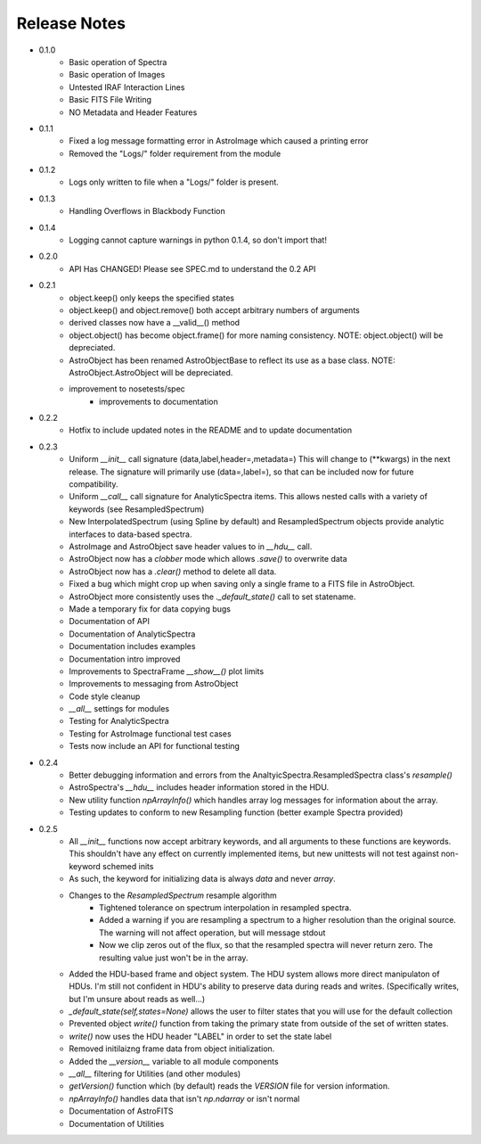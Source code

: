 Release Notes
=============

* 0.1.0
	- Basic operation of Spectra
	- Basic operation of Images
	- Untested IRAF Interaction Lines
	- Basic FITS File Writing
	- NO Metadata and Header Features
* 0.1.1
	- Fixed a log message formatting error in AstroImage which caused a printing error
	- Removed the "Logs/" folder requirement from the module
* 0.1.2
	- Logs only written to file when a "Logs/" folder is present.
* 0.1.3
	- Handling Overflows in Blackbody Function
* 0.1.4
	- Logging cannot capture warnings in python 0.1.4, so don't import that!
* 0.2.0
	- API Has CHANGED! Please see SPEC.md to understand the 0.2 API
* 0.2.1 
    - object.keep() only keeps the specified states
    - object.keep() and object.remove() both accept arbitrary numbers of arguments
    - derived classes now have a __valid__() method
    - object.object() has become object.frame() for more naming consistency. NOTE: object.object() will be depreciated.
    - AstroObject has been renamed AstroObjectBase to reflect its use as a base class. NOTE: AstroObject.AstroObject will be depreciated.
    - improvement to nosetests/spec
	- improvements to documentation
* 0.2.2
	- Hotfix to include updated notes in the README and to update documentation
* 0.2.3
	- Uniform `__init__` call signature (data,label,header=,metadata=) This will change to (**kwargs) in the next release. The signature will primarily use (data=,label=), so that can be included now for future compatibility.
	- Uniform `__call__` call signature for AnalyticSpectra items. This allows nested calls with a variety of keywords (see ResampledSpectrum)
	- New InterpolatedSpectrum (using Spline by default) and ResampledSpectrum objects provide analytic interfaces to data-based spectra.
	- AstroImage and AstroObject save header values to in `__hdu__` call.
	- AstroObject now has a `clobber` mode which allows `.save()` to overwrite data
	- AstroObject now has a `.clear()` method to delete all data.
	- Fixed a bug which might crop up when saving only a single frame to a FITS file in AstroObject.
	- AstroObject more consistently uses the `._default_state()` call to set statename.
	- Made a temporary fix for data copying bugs
	- Documentation of API
	- Documentation of AnalyticSpectra
	- Documentation includes examples
	- Documentation intro improved
	- Improvements to SpectraFrame `__show__()` plot limits
	- Improvements to messaging from AstroObject
	- Code style cleanup
	- `__all__` settings for modules
	- Testing for AnalyticSpectra
	- Testing for AstroImage functional test cases
	- Tests now include an API for functional testing
* 0.2.4
	- Better debugging information and errors from the AnaltyicSpectra.ResampledSpectra class's `resample()`
	- AstroSpectra's `__hdu__` includes header information stored in the HDU.
	- New utility function `npArrayInfo()` which handles array log messages for information about the array.
	- Testing updates to conform to new Resampling function (better example Spectra provided)
* 0.2.5
	- All `__init__` functions now accept arbitrary keywords, and all arguments to these functions are keywords. This shouldn't have any effect on currently implemented items, but new unittests will not test against non-keyword schemed inits
	- As such, the keyword for initializing data is always `data` and never `array`.
	- Changes to the `ResampledSpectrum` resample algorithm
		- Tightened tolerance on spectrum interpolation in resampled spectra.
		- Added a warning if you are resampling a spectrum to a higher resolution than the original source. The warning will not affect operation, but will message stdout
		- Now we clip zeros out of the flux, so that the resampled spectra will never return zero. The resulting value just won't be in the array.
	- Added the HDU-based frame and object system. The HDU system allows more direct manipulaton of HDUs. I'm still not confident in HDU's ability to preserve data during reads and writes. (Specifically writes, but I'm unsure about reads as well...)
	- `_default_state(self,states=None)` allows the user to filter states that you will use for the default collection
	- Prevented object `write()` function from taking the primary state from outside of the set of written states.
	- `write()` now uses the HDU header "LABEL" in order to set the state label
	- Removed initilaizng frame data from object initialization.
	- Added the `__version__` variable to all module components
	- `__all__` filtering for Utilities (and other modules)
	- `getVersion()` function which (by default) reads the `VERSION` file for version information.
	- `npArrayInfo()` handles data that isn't `np.ndarray` or isn't normal
	- Documentation of AstroFITS
	- Documentation of Utilities
